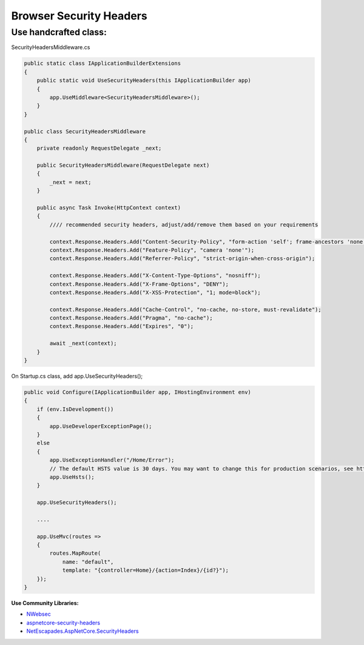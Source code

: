 Browser Security Headers
===================================

Use handcrafted class:
~~~~~~~~~~~~~~~~~~~~~~

SecurityHeadersMiddleware.cs

.. code:: cs

   public static class IApplicationBuilderExtensions
   {
       public static void UseSecurityHeaders(this IApplicationBuilder app)
       {
           app.UseMiddleware<SecurityHeadersMiddleware>();
       }
   }

   public class SecurityHeadersMiddleware
   {
       private readonly RequestDelegate _next;

       public SecurityHeadersMiddleware(RequestDelegate next)
       {
           _next = next;
       }

       public async Task Invoke(HttpContext context)
       {
           //// recommended security headers, adjust/add/remove them based on your requirements

           context.Response.Headers.Add("Content-Security-Policy", "form-action 'self'; frame-ancestors 'none'");
           context.Response.Headers.Add("Feature-Policy", "camera 'none'");
           context.Response.Headers.Add("Referrer-Policy", "strict-origin-when-cross-origin");

           context.Response.Headers.Add("X-Content-Type-Options", "nosniff");
           context.Response.Headers.Add("X-Frame-Options", "DENY");
           context.Response.Headers.Add("X-XSS-Protection", "1; mode=block");

           context.Response.Headers.Add("Cache-Control", "no-cache, no-store, must-revalidate");
           context.Response.Headers.Add("Pragma", "no-cache");
           context.Response.Headers.Add("Expires", "0");

           await _next(context);
       }
   }

On Startup.cs class, add app.UseSecurityHeaders();

.. code:: cs

   public void Configure(IApplicationBuilder app, IHostingEnvironment env)
   {
       if (env.IsDevelopment())
       {
           app.UseDeveloperExceptionPage();
       }
       else
       {
           app.UseExceptionHandler("/Home/Error");
           // The default HSTS value is 30 days. You may want to change this for production scenarios, see https://aka.ms/aspnetcore-hsts.
           app.UseHsts();
       }

       app.UseSecurityHeaders();

       ....

       app.UseMvc(routes =>
       {
           routes.MapRoute(
               name: "default",
               template: "{controller=Home}/{action=Index}/{id?}");
       });
   }

**Use Community Libraries:**

-  `NWebsec <https://github.com/NWebsec/NWebsec>`__
-  `aspnetcore-security-headers <https://github.com/juunas11/aspnetcore-security-headers>`__
-  `NetEscapades.AspNetCore.SecurityHeaders <https://github.com/andrewlock/NetEscapades.AspNetCore.SecurityHeaders>`__
